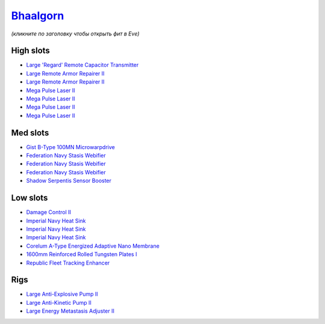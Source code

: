 .. This file is autogenerated by update-fits.py script
.. Use https://github.com/RAISA-Shield/raisa-shield.github.io/edit/source/eft/armor/vg/bhaalgorn.eft
.. to edit it.

`Bhaalgorn <javascript:CCPEVE.showFitting('17920:2048;1:15810;3:18819;1:16487;1:21640;5:26914;2:15965;1:26288;1:3057;4:26290;1:19347;1:26390;1:17559;3:2488;5:14236;1:11325;1::');>`_
=====================================================================================================================================================================================

*(кликните по заголовку чтобы открыть фит в Eve)*

High slots
----------

- `Large 'Regard' Remote Capacitor Transmitter <javascript:CCPEVE.showInfo(16487)>`_
- `Large Remote Armor Repairer II <javascript:CCPEVE.showInfo(26914)>`_
- `Large Remote Armor Repairer II <javascript:CCPEVE.showInfo(26914)>`_
- `Mega Pulse Laser II <javascript:CCPEVE.showInfo(3057)>`_
- `Mega Pulse Laser II <javascript:CCPEVE.showInfo(3057)>`_
- `Mega Pulse Laser II <javascript:CCPEVE.showInfo(3057)>`_
- `Mega Pulse Laser II <javascript:CCPEVE.showInfo(3057)>`_

Med slots
---------

- `Gist B-Type 100MN Microwarpdrive <javascript:CCPEVE.showInfo(19347)>`_
- `Federation Navy Stasis Webifier <javascript:CCPEVE.showInfo(17559)>`_
- `Federation Navy Stasis Webifier <javascript:CCPEVE.showInfo(17559)>`_
- `Federation Navy Stasis Webifier <javascript:CCPEVE.showInfo(17559)>`_
- `Shadow Serpentis Sensor Booster <javascript:CCPEVE.showInfo(14236)>`_

Low slots
---------

- `Damage Control II <javascript:CCPEVE.showInfo(2048)>`_
- `Imperial Navy Heat Sink <javascript:CCPEVE.showInfo(15810)>`_
- `Imperial Navy Heat Sink <javascript:CCPEVE.showInfo(15810)>`_
- `Imperial Navy Heat Sink <javascript:CCPEVE.showInfo(15810)>`_
- `Corelum A-Type Energized Adaptive Nano Membrane <javascript:CCPEVE.showInfo(18819)>`_
- `1600mm Reinforced Rolled Tungsten Plates I <javascript:CCPEVE.showInfo(11325)>`_
- `Republic Fleet Tracking Enhancer <javascript:CCPEVE.showInfo(15965)>`_

Rigs
----

- `Large Anti-Explosive Pump II <javascript:CCPEVE.showInfo(26288)>`_
- `Large Anti-Kinetic Pump II <javascript:CCPEVE.showInfo(26290)>`_
- `Large Energy Metastasis Adjuster II <javascript:CCPEVE.showInfo(26390)>`_

